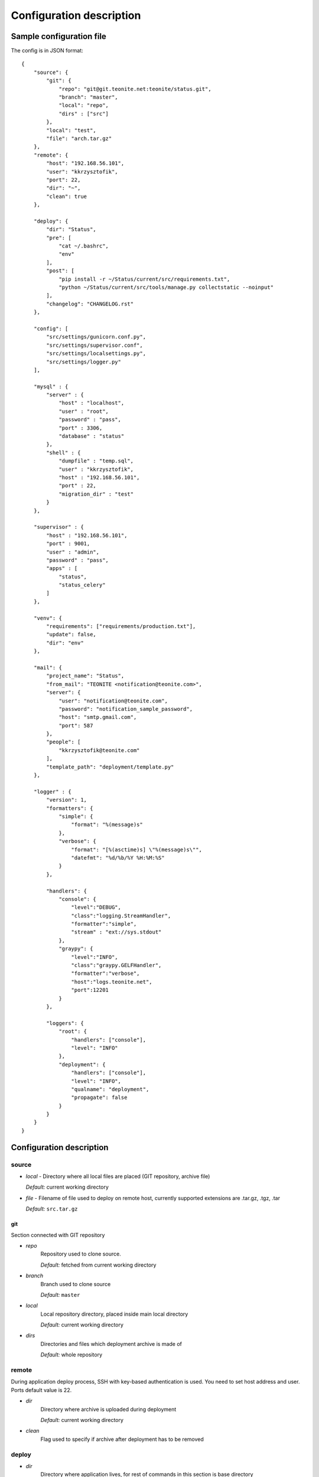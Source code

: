 
=========================
Configuration description
=========================

Sample configuration file
=========================
The config is in JSON format::

    {
        "source": {
            "git": {
                "repo": "git@git.teonite.net:teonite/status.git",
                "branch": "master",
                "local": "repo",
                "dirs" : ["src"]
            },
            "local": "test",
            "file": "arch.tar.gz"
        },
        "remote": {
            "host": "192.168.56.101",
            "user": "kkrzysztofik",
            "port": 22,
            "dir": "~",
            "clean": true
        },

        "deploy": {
            "dir": "Status",
            "pre": [
                "cat ~/.bashrc",
                "env"
            ],
            "post": [
                "pip install -r ~/Status/current/src/requirements.txt",
                "python ~/Status/current/src/tools/manage.py collectstatic --noinput"
            ],
            "changelog": "CHANGELOG.rst"
        },

        "config": [
            "src/settings/gunicorn.conf.py",
            "src/settings/supervisor.conf",
            "src/settings/localsettings.py",
            "src/settings/logger.py"
        ],

        "mysql" : {
            "server" : {
                "host" : "localhost",
                "user" : "root",
                "password" : "pass",
                "port" : 3306,
                "database" : "status"
            },
            "shell" : {
                "dumpfile" : "temp.sql",
                "user" : "kkrzysztofik",
                "host" : "192.168.56.101",
                "port" : 22,
                "migration_dir" : "test"
            }
        },

        "supervisor" : {
            "host" : "192.168.56.101",
            "port" : 9001,
            "user" : "admin",
            "password" : "pass",
            "apps" : [
                "status",
                "status_celery"
            ]
        },

        "venv": {
            "requirements": ["requirements/production.txt"],
            "update": false,
            "dir": "env"
        },

        "mail": {
            "project_name": "Status",
            "from_mail": "TEONITE <notification@teonite.com>",
            "server": {
                "user": "notification@teonite.com",
                "password": "notification_sample_password",
                "host": "smtp.gmail.com",
                "port": 587
            },
            "people": [
                "kkrzysztofik@teonite.com"
            ],
            "template_path": "deployment/template.py"
        },

        "logger" : {
            "version": 1,
            "formatters": {
                "simple": {
                    "format": "%(message)s"
                },
                "verbose": {
                    "format": "[%(asctime)s] \"%(message)s\"",
                    "datefmt": "%d/%b/%Y %H:%M:%S"
                }
            },

            "handlers": {
                "console": {
                    "level":"DEBUG",
                    "class":"logging.StreamHandler",
                    "formatter":"simple",
                    "stream" : "ext://sys.stdout"
                },
                "graypy": {
                    "level":"INFO",
                    "class":"graypy.GELFHandler",
                    "formatter":"verbose",
                    "host":"logs.teonite.net",
                    "port":12201
                }
            },

            "loggers": {
                "root": {
                    "handlers": ["console"],
                    "level": "INFO"
                },
                "deployment": {
                    "handlers": ["console"],
                    "level": "INFO",
                    "qualname": "deployment",
                    "propagate": false
                }
            }
        }
    }


Configuration description
=========================
source
------
* *local* -
  Directory where all local files are placed (GIT repository, archive file)

  *Default:* current working directory
* *file* -
  Filename of file used to deploy on remote host, currently supported extensions are .tar.gz, .tgz, .tar

  *Default:* ``src.tar.gz``

git
^^^
Section connected with GIT repository

* *repo*
      Repository used to clone source.

      *Default:* fetched from current working directory

* *branch*
      Branch used to clone source

      *Default:* ``master``

* *local*
      Local repository directory, placed inside main local directory

      *Default:* current working directory

* *dirs*
      Directories and files which deployment archive is made of

      *Default:* whole repository

remote
------
During application deploy process, SSH with key-based authentication is used. You need to set host address and user. Ports default value is 22.

* *dir*
    Directory where archive is uploaded during deployment

    *Default:* current working directory

* *clean*
    Flag used to specify if archive after deployment has to be removed

deploy
------
* *dir*
    Directory where application lives, for rest of commands in this section is base directory

    *Default:* ``app``

* *pre*
    List of commands launched before deployment
* *post*
    List of commands launched after deployment

* *changelog*
    File, which will be overwritten during deployment with changelog based on all commits messages

config
------
In this section you can configure list of files that should be copied after deployment. Using new format, paths are relative to ``deploy_dir\previous`` and are copied to ``deploy_dir\current``::

    new format:
        "config": [
            "path",
            "path2"
        ]

    old format: (deprecated):
        "config": {
            "display name": {
                "src": "absolute path to source file",
                "dst": "absolute path to destination"
            }
        }

venv
----
In this section, parameters of virtual environment are set.

* *dir*
    Directory where virtualenv should be located. If not defined, no check is made.

* *requirements*
    List of requirements files, that are installed after create/check of virtual env

    *Default:* ``["requirements/production.txt"]``

  *update*
    Update packages during check of virtual environment and requirements

    *Default:* ``false``

mysql
-----

shell
^^^^^
Shell from which all MySQL commands are executed, standard requrements are:

* *user*
* *host*
* *port*

Extra:

* *dumpfile*
    File used to make dumps of database and as a temporary file

* *migration_dir*
    Into this dir will be uploaded ``.sql`` files used in migration process

server
^^^^^^
MySQL server configuration used in all commands. Server must be accessible from shell, mentioned before

Requirements:

* *host*
* *user*
* *password*
* *port*
* *database*


supervisor
----------
Supervisor is a client/server system that allows its users to monitor and control a number of processes on UNIX-like operating systems.

Requirements:

* *host*
* *port*
* *user*
* *password*


* *apps*
    Supervisor processes which will be restarted

mail
----

Section used by ``notify`` command to send mails with notification about deployment.

Required:

* *project_name*
* *from_mail* - mail displayed in From: field
* *people* - list of emails to notify
* *user*
* *password**

Optional:

* *host* - default: ``localhost``
* *port* - default: ``25``
* *template_path* - custom mail template. Must be .py file and contain two variables ``SUBJECT_TEMPLATE`` and ``MESSAGE_TEMPLATE``. Available variables: ``{project_name}``

logger
------

The logger is configured by using ``logging.config.dictConfig()`` function, format is described here_

*Default*: same as listed above

.. _here: http://docs.python.org/2/library/logging.config.html#logging-config-dictschema